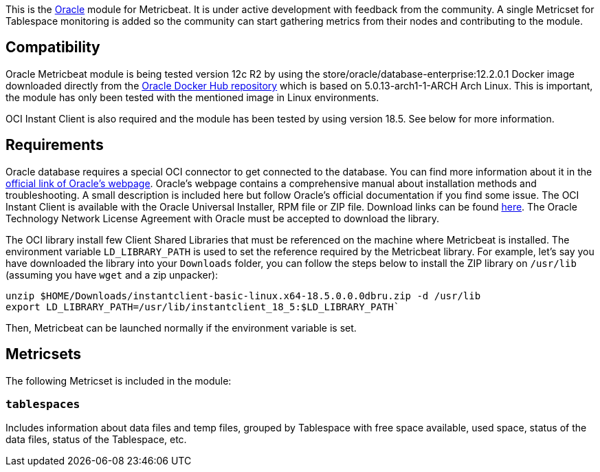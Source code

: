 This is the https://www.oracle.com[Oracle] module for Metricbeat. It is under active development with feedback from the community. A single Metricset for Tablespace monitoring is added so the community can start gathering metrics from their nodes and contributing to the module.

[float]
== Compatibility
Oracle Metricbeat module is being tested version 12c R2 by using the store/oracle/database-enterprise:12.2.0.1 Docker image downloaded directly from the https://hub.docker.com/_/oracle-database-enterprise-edition[Oracle Docker Hub repository]
which is based on 5.0.13-arch1-1-ARCH Arch Linux. This is important, the module has only been tested with the mentioned image in Linux environments.

OCI Instant Client is also required and the module has been tested by using version 18.5. See below for more information.

[float]

== Requirements
Oracle database requires a special OCI connector to get connected to the database. You can find more information about it in the https://www.oracle.com/database/technologies/instant-client.html[official link of Oracle's webpage]. Oracle's webpage contains a comprehensive manual about installation methods and troubleshooting. A small description is included here but follow Oracle's official documentation if you find some issue. The OCI Instant Client is available with the Oracle Universal Installer, RPM file or ZIP file. Download links can be found https://www.oracle.com/database/technologies/instant-client/downloads.html[here]. The Oracle Technology Network License Agreement with Oracle must be accepted to download the library.

The OCI library install few Client Shared Libraries that must be referenced on the machine where Metricbeat is installed. The environment variable `LD_LIBRARY_PATH` is used to set the reference required by the Metricbeat library. For example, let's say you have downloaded the library into your `Downloads` folder, you can follow the steps below to install the ZIP library on `/usr/lib` (assuming you have `wget` and a zip unpacker):

	unzip $HOME/Downloads/instantclient-basic-linux.x64-18.5.0.0.0dbru.zip -d /usr/lib
	export LD_LIBRARY_PATH=/usr/lib/instantclient_18_5:$LD_LIBRARY_PATH`

Then, Metricbeat can be launched normally if the environment variable is set.

[float]
== Metricsets

The following Metricset is included in the module:

=== `tablespaces`

Includes information about data files and temp files, grouped by Tablespace with free space available, used space, status of the data files, status of the Tablespace, etc.
